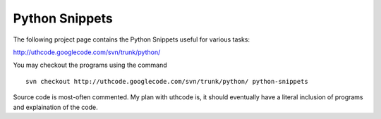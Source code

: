 ﻿===============
Python Snippets
===============

The following project page contains the Python Snippets useful for various
tasks:

http://uthcode.googlecode.com/svn/trunk/python/

You may checkout the programs using the command

:: 

    svn checkout http://uthcode.googlecode.com/svn/trunk/python/ python-snippets


Source code is most-often commented.
My plan with uthcode is, it should eventually have a literal inclusion of
programs and explaination of the code.
